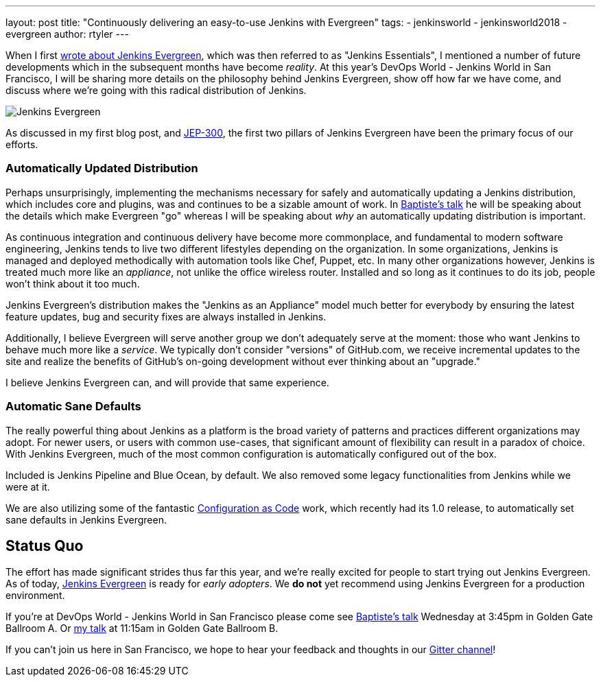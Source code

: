 ---
layout: post
title: "Continuously delivering an easy-to-use Jenkins with Evergreen"
tags:
- jenkinsworld
- jenkinsworld2018
- evergreen
author: rtyler
---


When I first link:/blog/2018/04/06/jenkins-essentials/[wrote about Jenkins
Evergreen], which was then referred to as "Jenkins Essentials", I mentioned a
number of future developments which in the subsequent months have become
_reality_. At this year's DevOps World - Jenkins World in San Francisco, I will
be sharing more details on the philosophy behind Jenkins Evergreen, show off
how far we have come, and discuss where we're going with this radical
distribution of Jenkins.

image:/images/evergreen/magician_256.png[Jenkins Evergreen, role=center, float=right]

As discussed in my first blog post, and
link:https://github.com/jenkinsci/jep/tree/master/jep/300[JEP-300],
the first two pillars of Jenkins Evergreen have been the primary focus of our
efforts.

=== Automatically Updated Distribution

Perhaps unsurprisingly, implementing the mechanisms necessary for safely and
automatically updating a Jenkins distribution, which includes core and plugins,
was and continues to be a sizable amount of work. In
link:/blog/2018/09/13/speaker-blog-evergreen-safely-upgrading/[Baptiste's talk]
he will be speaking about the details which make Evergreen "go" whereas
I will be speaking about _why_ an automatically updating distribution is
important.

As continuous integration and continuous delivery have become more commonplace,
and fundamental to modern software engineering, Jenkins tends to live two
different lifestyles depending on the organization. In some organizations,
Jenkins is managed and deployed methodically with automation tools like Chef,
Puppet, etc. In many other organizations however, Jenkins is treated much more
like an _appliance_, not unlike the office wireless router. Installed and so
long as it continues to do its job, people won't think about it too much.

Jenkins Evergreen's distribution makes the "Jenkins as an Appliance" model much
better for everybody by ensuring the latest feature updates, bug and security
fixes are always installed in Jenkins.

Additionally, I believe Evergreen will serve another group we don't adequately
serve at the moment: those who want Jenkins to behave much more like a
_service_. We typically don't consider "versions" of GitHub.com, we receive
incremental updates to the site and realize the benefits of GitHub's on-going
development without ever thinking about an "upgrade."

I believe Jenkins Evergreen can, and will provide that same experience.


=== Automatic Sane Defaults

The really powerful thing about Jenkins as a platform is the broad variety of
patterns and practices different organizations may adopt. For newer users, or
users with common use-cases, that significant amount of flexibility can result
in a paradox of choice. With Jenkins Evergreen, much of the most common
configuration is automatically configured out of the box.

Included is Jenkins Pipeline and Blue Ocean, by default. We also removed some
legacy functionalities from Jenkins while we were at it.

We are also utilizing some of the fantastic 
link:/projects/jcasc/[Configuration as Code]
work, which recently had its 1.0 release, to automatically set sane defaults in
Jenkins Evergreen. 

== Status Quo

The effort has made significant strides thus far this year, and we're really
excited for people to start trying out Jenkins Evergreen. As of today,
link:https://github.com/jenkins-infra/jenkins.io/blob/c0ba3cab7a7dfe398ec411d3271922bb98f04f8e/content/projects/evergreen/index.adoc[Jenkins Evergreen]
is ready for _early adopters_. We **do not** yet recommend using Jenkins
Evergreen for a production environment.



If you're at DevOps World - Jenkins World in San Francisco please come see
link:https://devopsworldjenkinsworld2018.sched.com/event/F9Nn/safely-upgrading-jenkins-every-single-day[Baptiste's talk] Wednesday at 3:45pm in Golden Gate Ballroom A. Or
link:https://devopsworldjenkinsworld2018.sched.com/event/F9Nf/continuously-delivering-an-easy-to-use-jenkins-with-jenkins-evergreen[my talk] at 11:15am in Golden Gate Ballroom B.

If you can't join us here in San Francisco, we hope to hear your feedback and thoughts in our
link:https://gitter.im/jenkins-infra/evergreen[Gitter channel]!
